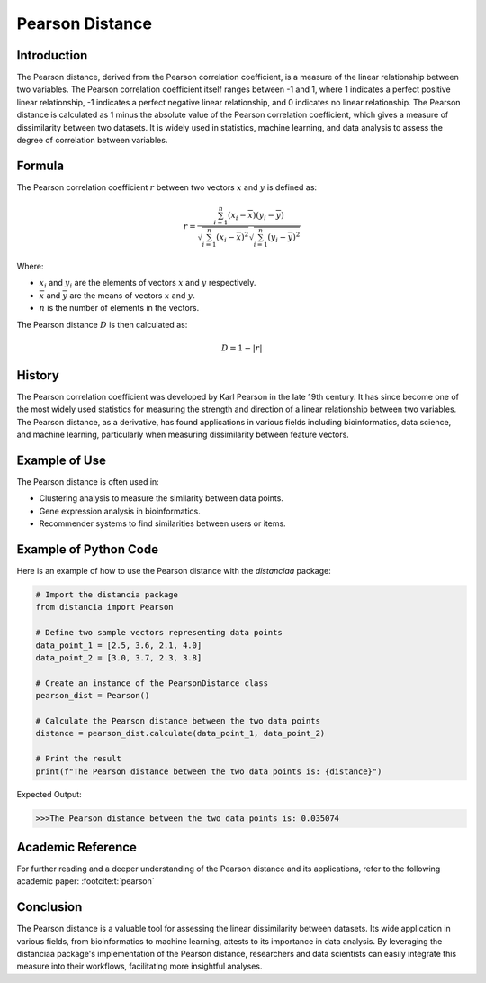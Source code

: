 Pearson Distance
================

Introduction
------------

The Pearson distance, derived from the Pearson correlation coefficient, is a measure of the linear relationship between two variables. The Pearson correlation coefficient itself ranges between -1 and 1, where 1 indicates a perfect positive linear relationship, -1 indicates a perfect negative linear relationship, and 0 indicates no linear relationship. The Pearson distance is calculated as 1 minus the absolute value of the Pearson correlation coefficient, which gives a measure of dissimilarity between two datasets. It is widely used in statistics, machine learning, and data analysis to assess the degree of correlation between variables.

Formula
-------

The Pearson correlation coefficient :math:`r` between two vectors :math:`x` and :math:`y` is defined as:

.. math::

    r = \frac{\sum_{i=1}^{n} (x_i - \overline{x})(y_i - \overline{y})}{\sqrt{\sum_{i=1}^{n} (x_i - \overline{x})^2}\sqrt{\sum_{i=1}^{n} (y_i - \overline{y})^2}}

Where:

- :math:`x_i` and :math:`y_i` are the elements of vectors :math:`x` and :math:`y` respectively.

- :math:`\overline{x}` and :math:`\overline{y}` are the means of vectors :math:`x` and :math:`y`.

- :math:`n` is the number of elements in the vectors.

The Pearson distance :math:`D` is then calculated as:

.. math::

    D = 1 - |r|

History
-------

The Pearson correlation coefficient was developed by Karl Pearson in the late 19th century. It has since become one of the most widely used statistics for measuring the strength and direction of a linear relationship between two variables. The Pearson distance, as a derivative, has found applications in various fields including bioinformatics, data science, and machine learning, particularly when measuring dissimilarity between feature vectors.

Example of Use
--------------

The Pearson distance is often used in:

- Clustering analysis to measure the similarity between data points.
- Gene expression analysis in bioinformatics.
- Recommender systems to find similarities between users or items.

Example of Python Code
----------------------

Here is an example of how to use the Pearson distance with the `distanciaa` package:

.. code-block:: python

    # Import the distancia package
    from distancia import Pearson

    # Define two sample vectors representing data points
    data_point_1 = [2.5, 3.6, 2.1, 4.0]
    data_point_2 = [3.0, 3.7, 2.3, 3.8]

    # Create an instance of the PearsonDistance class
    pearson_dist = Pearson()

    # Calculate the Pearson distance between the two data points
    distance = pearson_dist.calculate(data_point_1, data_point_2)

    # Print the result
    print(f"The Pearson distance between the two data points is: {distance}")

Expected Output:

.. code-block:: bash


    >>>The Pearson distance between the two data points is: 0.035074

Academic Reference
------------------

For further reading and a deeper understanding of the Pearson distance and its applications, refer to the following academic paper: :footcite:t:`pearson`

.. footbibliography::

    

Conclusion
----------
The Pearson distance is a valuable tool for assessing the linear dissimilarity between datasets. Its wide application in various fields, from bioinformatics to machine learning, attests to its importance in data analysis. By leveraging the distanciaa package's implementation of the Pearson distance, researchers and data scientists can easily integrate this measure into their workflows, facilitating more insightful analyses.
